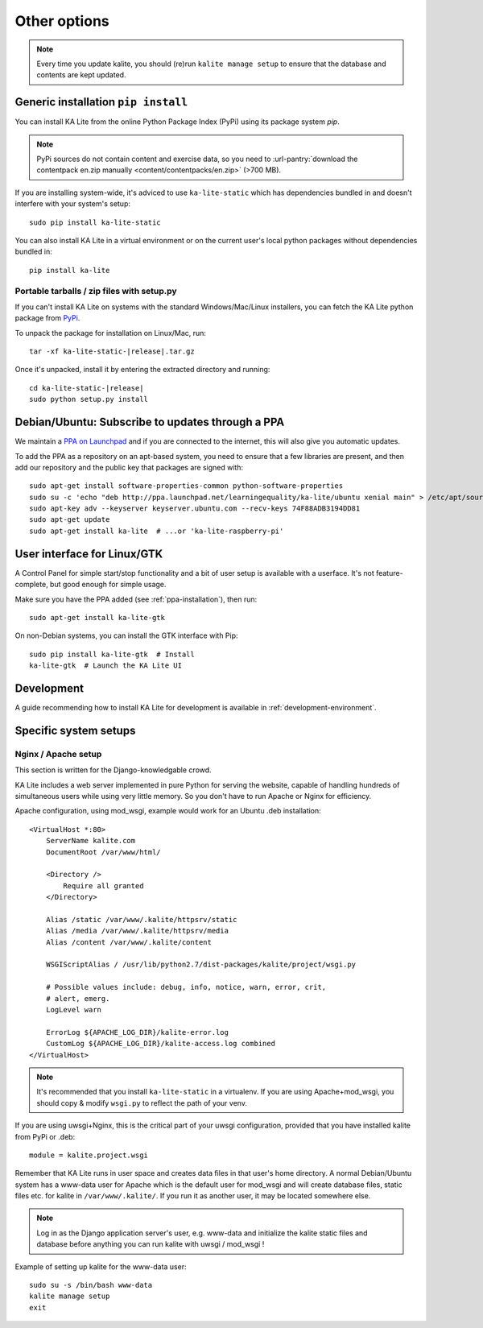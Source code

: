 .. _advanced-installation:

Other options
=============

.. note::
    Every time you update kalite, you should (re)run ``kalite manage setup`` to
    ensure that the database and contents are kept updated.


.. _pip-installation:

Generic installation ``pip install``
____________________________________

You can install KA Lite from the online Python Package Index (PyPi) using its
package system `pip`.

.. note:: PyPi sources do not contain content and exercise data, so you need to
  :url-pantry:`download the contentpack en.zip manually <content/contentpacks/en.zip>` (>700 MB).

If you are installing system-wide, it's adviced to use ``ka-lite-static`` which
has dependencies bundled in and doesn't interfere with your system's setup::

    sudo pip install ka-lite-static

You can also install KA Lite in a virtual environment or on the current user's
local python packages without dependencies bundled in::

    pip install ka-lite


Portable tarballs / zip files with setup.py
~~~~~~~~~~~~~~~~~~~~~~~~~~~~~~~~~~~~~~~~~~~

If you can't install KA Lite on systems with the standard
Windows/Mac/Linux installers, you can fetch the KA Lite python package from
`PyPi <https://pypi.python.org/pypi/ka-lite-static>`_.

To unpack the package for installation on Linux/Mac, run:

.. parsed-literal::

   tar -xf ka-lite-static-|release|.tar.gz

Once it's unpacked, install it by entering the extracted directory and running:

.. parsed-literal::

    cd ka-lite-static-|release|
    sudo python setup.py install


.. _ppa-installation:

Debian/Ubuntu: Subscribe to updates through a PPA
_________________________________________________

We maintain a `PPA on Launchpad <https://launchpad.net/~learningequality/+archive/ubuntu/ka-lite>`_
and if you are connected to the internet, this will also give you automatic updates.

To add the PPA as a repository on an apt-based system, you need to ensure that a few libraries are present, and then add our repository and the public key that packages are signed with::


    sudo apt-get install software-properties-common python-software-properties
    sudo su -c 'echo "deb http://ppa.launchpad.net/learningequality/ka-lite/ubuntu xenial main" > /etc/apt/sources.list.d/ka-lite.list'
    sudo apt-key adv --keyserver keyserver.ubuntu.com --recv-keys 74F88ADB3194DD81
    sudo apt-get update
    sudo apt-get install ka-lite  # ...or 'ka-lite-raspberry-pi'


.. _gtk-installation:

User interface for Linux/GTK
____________________________

A Control Panel for simple start/stop functionality and a bit of user setup is
available with a userface. It's not feature-complete, but good enough for simple
usage.

Make sure you have the PPA added (see :ref:`ppa-installation`), then run::

    sudo apt-get install ka-lite-gtk


On non-Debian systems, you can install the GTK interface with Pip::
  
    sudo pip install ka-lite-gtk  # Install
    ka-lite-gtk  # Launch the KA Lite UI


.. _development-installation:

Development
___________
A guide recommending how to install KA Lite for development is available in
:ref:`development-environment`.



Specific system setups
______________________


Nginx / Apache setup
~~~~~~~~~~~~~~~~~~~~

This section is written for the Django-knowledgable crowd.

KA Lite includes a web server implemented in pure Python for serving the
website, capable of handling hundreds of simultaneous users while using very
little memory. So you don't have to run Apache or Nginx for efficiency.

Apache configuration, using mod_wsgi, example would work for an Ubuntu .deb
installation: ::

    <VirtualHost *:80>
        ServerName kalite.com
        DocumentRoot /var/www/html/

        <Directory />
            Require all granted
        </Directory>

        Alias /static /var/www/.kalite/httpsrv/static
        Alias /media /var/www/.kalite/httpsrv/media
        Alias /content /var/www/.kalite/content

        WSGIScriptAlias / /usr/lib/python2.7/dist-packages/kalite/project/wsgi.py

        # Possible values include: debug, info, notice, warn, error, crit,
        # alert, emerg.
        LogLevel warn

        ErrorLog ${APACHE_LOG_DIR}/kalite-error.log
        CustomLog ${APACHE_LOG_DIR}/kalite-access.log combined
    </VirtualHost>


.. note::
    It's recommended that you install ``ka-lite-static`` in a virtualenv.
    If you are using Apache+mod_wsgi, you should copy & modify ``wsgi.py``
    to reflect the path of your venv.


If you are using uwsgi+Nginx, this is the critical part of your uwsgi
configuration, provided that you have installed kalite from PyPi or .deb: ::

    module = kalite.project.wsgi


Remember that KA Lite runs in user space and creates data files in that user's
home directory. A normal Debian/Ubuntu system has a www-data user for Apache
which is the default user for mod_wsgi and will create database files, static
files etc. for kalite in ``/var/www/.kalite/``. If you run it as another user,
it may be located somewhere else.

.. note:: Log in as the Django application server's user, e.g. www-data and
    initialize the kalite static files and database before anything you can
    run kalite with uwsgi / mod_wsgi !

Example of setting up kalite for the www-data user: ::

    sudo su -s /bin/bash www-data
    kalite manage setup
    exit

